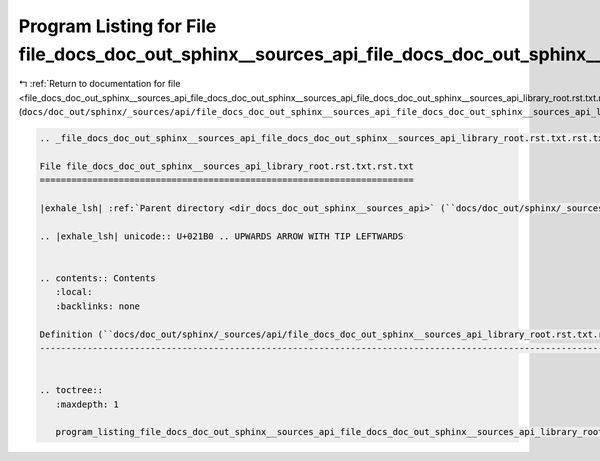 
.. _program_listing_file_docs_doc_out_sphinx__sources_api_file_docs_doc_out_sphinx__sources_api_file_docs_doc_out_sphinx__sources_api_library_root.rst.txt.rst.txt.rst.txt:

Program Listing for File file_docs_doc_out_sphinx__sources_api_file_docs_doc_out_sphinx__sources_api_library_root.rst.txt.rst.txt.rst.txt
=========================================================================================================================================

|exhale_lsh| :ref:`Return to documentation for file <file_docs_doc_out_sphinx__sources_api_file_docs_doc_out_sphinx__sources_api_file_docs_doc_out_sphinx__sources_api_library_root.rst.txt.rst.txt.rst.txt>` (``docs/doc_out/sphinx/_sources/api/file_docs_doc_out_sphinx__sources_api_file_docs_doc_out_sphinx__sources_api_library_root.rst.txt.rst.txt.rst.txt``)

.. |exhale_lsh| unicode:: U+021B0 .. UPWARDS ARROW WITH TIP LEFTWARDS

.. code-block:: cpp

   
   .. _file_docs_doc_out_sphinx__sources_api_file_docs_doc_out_sphinx__sources_api_library_root.rst.txt.rst.txt:
   
   File file_docs_doc_out_sphinx__sources_api_library_root.rst.txt.rst.txt
   =======================================================================
   
   |exhale_lsh| :ref:`Parent directory <dir_docs_doc_out_sphinx__sources_api>` (``docs/doc_out/sphinx/_sources/api``)
   
   .. |exhale_lsh| unicode:: U+021B0 .. UPWARDS ARROW WITH TIP LEFTWARDS
   
   
   .. contents:: Contents
      :local:
      :backlinks: none
   
   Definition (``docs/doc_out/sphinx/_sources/api/file_docs_doc_out_sphinx__sources_api_library_root.rst.txt.rst.txt``)
   --------------------------------------------------------------------------------------------------------------------
   
   
   .. toctree::
      :maxdepth: 1
   
      program_listing_file_docs_doc_out_sphinx__sources_api_file_docs_doc_out_sphinx__sources_api_library_root.rst.txt.rst.txt.rst
   
   
   
   
   
   
   
   
   
